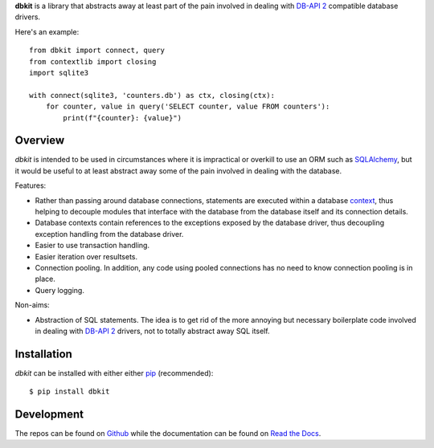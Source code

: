 **dbkit** is a library that abstracts away at least part of the pain involved
in dealing with `DB-API 2`_ compatible database drivers.

Here's an example::

    from dbkit import connect, query
    from contextlib import closing
    import sqlite3

    with connect(sqlite3, 'counters.db') as ctx, closing(ctx):
        for counter, value in query('SELECT counter, value FROM counters'):
            print(f"{counter}: {value}")

Overview
========

*dbkit* is intended to be used in circumstances where it is impractical or
overkill to use an ORM such as `SQLAlchemy`_, but it would be useful to at
least abstract away some of the pain involved in dealing with the database.

Features:

- Rather than passing around database connections, statements are executed
  within a database `context`_, thus helping to decouple modules that interface
  with the database from the database itself and its connection details.
- Database contexts contain references to the exceptions exposed by the
  database driver, thus decoupling exception handling from the database driver.
- Easier to use transaction handling.
- Easier iteration over resultsets.
- Connection pooling. In addition, any code using pooled connections has no
  need to know connection pooling is in place.
- Query logging.

Non-aims:

- Abstraction of SQL statements. The idea is to get rid of the more annoying
  but necessary boilerplate code involved in dealing with `DB-API 2`_ drivers,
  not to totally abstract away SQL itself.

Installation
============

*dbkit* can be installed with either either pip_ (recommended)::

    $ pip install dbkit

Development
===========

The repos can be found on `Github <https://github.com/kgaughan/dbkit>`_ while
the documentation can be found on `Read the Docs
<http://dbkit.readthedocs.org/>`_.

.. _DB-API 2: http://www.python.org/dev/peps/pep-0249/
.. _SQLAlchemy: http://sqlalchemy.org/
.. _context: http://docs.python.org/library/contextlib.html
.. _pip: http://www.pip-installer.org/

.. vim:set ft=rst:
